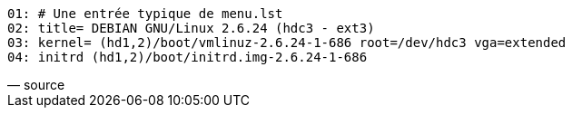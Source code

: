 [verse, source]
____
01: # Une entrée typique de menu.lst
02: title= DEBIAN GNU/Linux 2.6.24 (hdc3 - ext3)
03: kernel= (hd1,2)/boot/vmlinuz-2.6.24-1-686 root=/dev/hdc3 `vga=extended`
04: initrd (hd1,2)/boot/initrd.img-2.6.24-1-686
____
